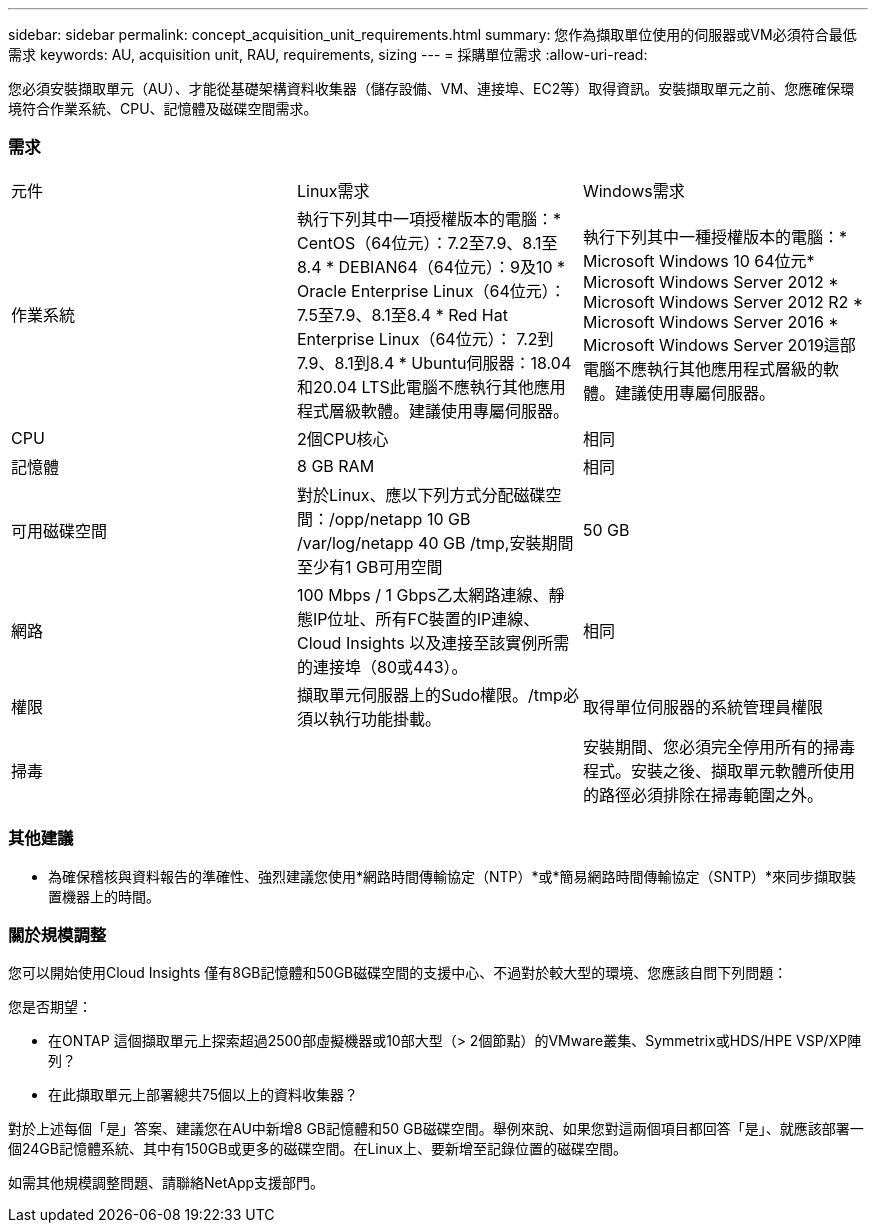 ---
sidebar: sidebar 
permalink: concept_acquisition_unit_requirements.html 
summary: 您作為擷取單位使用的伺服器或VM必須符合最低需求 
keywords: AU, acquisition unit, RAU, requirements, sizing 
---
= 採購單位需求
:allow-uri-read: 


[role="lead"]
您必須安裝擷取單元（AU）、才能從基礎架構資料收集器（儲存設備、VM、連接埠、EC2等）取得資訊。安裝擷取單元之前、您應確保環境符合作業系統、CPU、記憶體及磁碟空間需求。



=== 需求

|===


| 元件 | Linux需求 | Windows需求 


| 作業系統 | 執行下列其中一項授權版本的電腦：* CentOS（64位元）：7.2至7.9、8.1至8.4 * DEBIAN64（64位元）：9及10 * Oracle Enterprise Linux（64位元）：7.5至7.9、8.1至8.4 * Red Hat Enterprise Linux（64位元）： 7.2到7.9、8.1到8.4 * Ubuntu伺服器：18.04和20.04 LTS此電腦不應執行其他應用程式層級軟體。建議使用專屬伺服器。 | 執行下列其中一種授權版本的電腦：* Microsoft Windows 10 64位元* Microsoft Windows Server 2012 * Microsoft Windows Server 2012 R2 * Microsoft Windows Server 2016 * Microsoft Windows Server 2019這部電腦不應執行其他應用程式層級的軟體。建議使用專屬伺服器。 


| CPU | 2個CPU核心 | 相同 


| 記憶體 | 8 GB RAM | 相同 


| 可用磁碟空間 | 對於Linux、應以下列方式分配磁碟空間：/opp/netapp 10 GB /var/log/netapp 40 GB /tmp,安裝期間至少有1 GB可用空間 | 50 GB 


| 網路 | 100 Mbps / 1 Gbps乙太網路連線、靜態IP位址、所有FC裝置的IP連線、Cloud Insights 以及連接至該實例所需的連接埠（80或443）。 | 相同 


| 權限 | 擷取單元伺服器上的Sudo權限。/tmp必須以執行功能掛載。 | 取得單位伺服器的系統管理員權限 


| 掃毒 |  | 安裝期間、您必須完全停用所有的掃毒程式。安裝之後、擷取單元軟體所使用的路徑必須排除在掃毒範圍之外。 
|===


=== 其他建議

* 為確保稽核與資料報告的準確性、強烈建議您使用*網路時間傳輸協定（NTP）*或*簡易網路時間傳輸協定（SNTP）*來同步擷取裝置機器上的時間。




=== 關於規模調整

您可以開始使用Cloud Insights 僅有8GB記憶體和50GB磁碟空間的支援中心、不過對於較大型的環境、您應該自問下列問題：

您是否期望：

* 在ONTAP 這個擷取單元上探索超過2500部虛擬機器或10部大型（> 2個節點）的VMware叢集、Symmetrix或HDS/HPE VSP/XP陣列？
* 在此擷取單元上部署總共75個以上的資料收集器？


對於上述每個「是」答案、建議您在AU中新增8 GB記憶體和50 GB磁碟空間。舉例來說、如果您對這兩個項目都回答「是」、就應該部署一個24GB記憶體系統、其中有150GB或更多的磁碟空間。在Linux上、要新增至記錄位置的磁碟空間。

如需其他規模調整問題、請聯絡NetApp支援部門。
